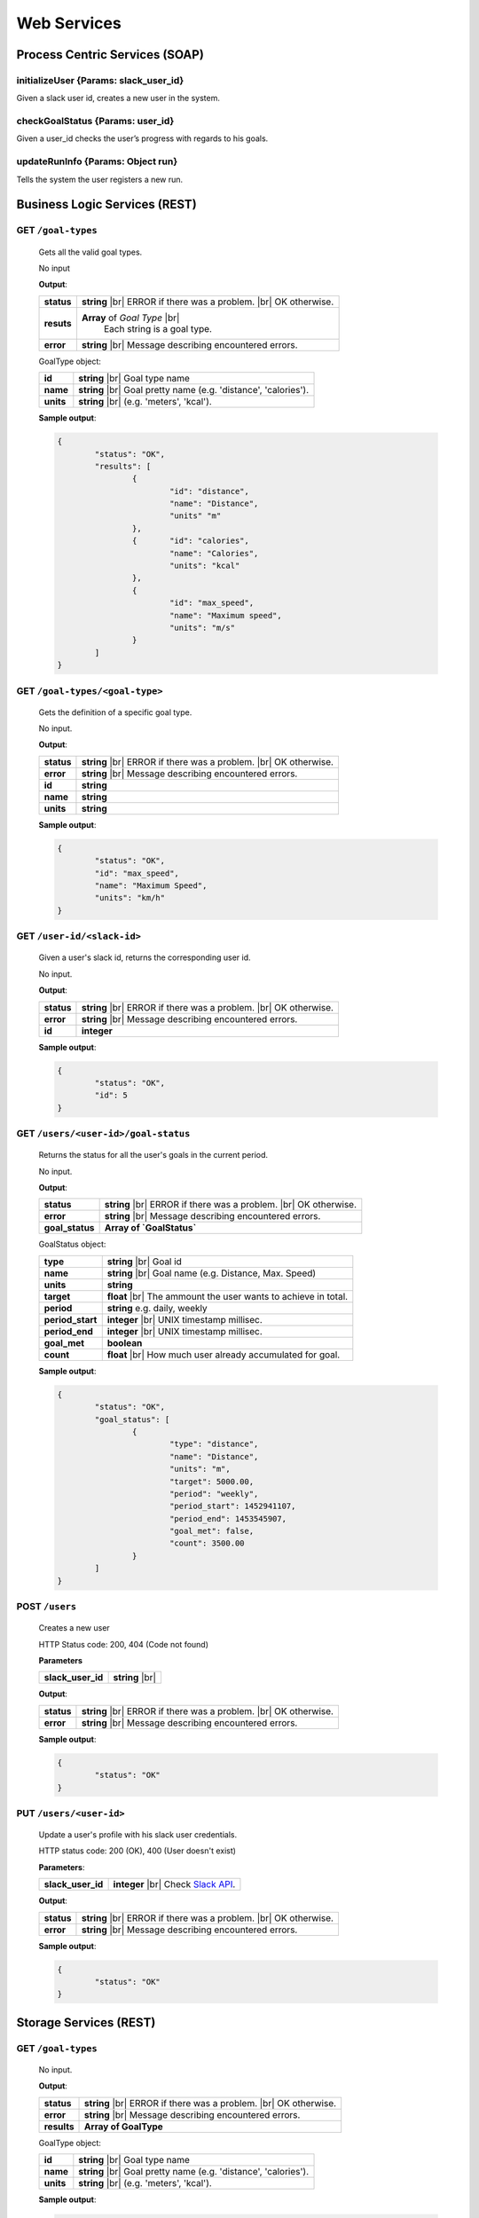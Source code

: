 .. |br| raw:: html

   <br />


Web Services
=============

Process Centric Services (SOAP)
--------------------------------
**initializeUser** {Params: slack_user_id}
^^^^^^^^^^^^^^^^^^^^^^^^^^^^^^^^^^^^^^^^^^^^^
Given a slack user id, creates a new user in the system.

**checkGoalStatus** {Params: user_id}
^^^^^^^^^^^^^^^^^^^^^^^^^^^^^^^^^^^^^^^^^^^^^
Given a user_id checks the user’s progress with regards to his goals.

**updateRunInfo** {Params: Object run}
^^^^^^^^^^^^^^^^^^^^^^^^^^^^^^^^^^^^^^^^^^^^^
Tells the system the user registers a new run.





Business Logic Services (REST)
-------------------------------

**GET** ``/goal-types``
^^^^^^^^^^^^^^^^^^^^^^^^^^^^^^^^^^^^^^^^^^^^^
	Gets all the valid goal types.

	No input

	**Output**:

	====================   =====================================
	**status**             **string** |br| 
	                       ERROR if there was a problem. 
	                       |br| OK otherwise.
	**resuts**             **Array** of `Goal Type` |br|
						   Each string is a goal type.
	**error**              **string** |br|
	                       Message describing encountered
	                       errors.
	====================   =====================================

	GoalType object:

	====================   ===============================================================
	**id**                 **string** |br| Goal type name
	**name**               **string** |br| Goal pretty name (e.g. 'distance', 'calories').
	**units**              **string** |br| (e.g. 'meters', 'kcal').         
	====================   ===============================================================
	
	**Sample output**:

	.. code-block:: json

		{
			"status": "OK",
			"results": [
				{
					"id": "distance",
					"name": "Distance",
					"units" "m"
				},
				{	"id": "calories",
					"name": "Calories",
					"units": "kcal"
				},
				{
					"id": "max_speed",
					"name": "Maximum speed",
					"units": "m/s"
				}
			]
		}

**GET** ``/goal-types/<goal-type>``
^^^^^^^^^^^^^^^^^^^^^^^^^^^^^^^^^^^^^^^^^^^^^
	Gets the definition of a specific goal type.

	No input.

	**Output**:

	====================   =====================================
	**status**             **string** |br| 
	                       ERROR if there was a problem. 
	                       |br| OK otherwise.
	**error**              **string** |br|
	                       Message describing encountered
	                       errors.
	**id**                 **string**
	**name**               **string**
	**units**              **string**
	====================   =====================================
	
	**Sample output**:

	.. code-block:: json

		{
			"status": "OK",
			"id": "max_speed",
			"name": "Maximum Speed",
			"units": "km/h"
		}

**GET** ``/user-id/<slack-id>``
^^^^^^^^^^^^^^^^^^^^^^^^^^^^^^^^^^^^^^^^^^^^^
	Given a user's slack id, returns the corresponding user id.

	No input.

	**Output**:

	====================   =====================================
	**status**             **string** |br| 
	                       ERROR if there was a problem. 
	                       |br| OK otherwise.
	**error**              **string** |br|
	                       Message describing encountered
	                       errors.
	**id**                 **integer**
	====================   =====================================
	
	**Sample output**:

	.. code-block:: json

		{
			"status": "OK",
			"id": 5
		}


**GET** ``/users/<user-id>/goal-status``
^^^^^^^^^^^^^^^^^^^^^^^^^^^^^^^^^^^^^^^^^^^^^
	Returns the status for all the user's goals in the current period.

	No input.

	**Output**:

	====================   =====================================
	**status**             **string** |br| 
	                       ERROR if there was a problem. 
	                       |br| OK otherwise.
	**error**              **string** |br|
	                       Message describing encountered
	                       errors.
	**goal_status**         **Array of `GoalStatus`**
	====================   =====================================
	
	GoalStatus object:

	====================   ==========================================
	**type**               **string** |br| Goal id
	**name**               **string** |br| Goal name 
	                       (e.g. Distance, Max. Speed)
	**units**              **string**         
	**target**             **float** |br| The ammount the user 
	                       wants to achieve in total.
	**period**             **string**
	                       e.g. daily, weekly
	**period_start**        **integer** |br| UNIX timestamp millisec.
	**period_end**          **integer** |br| UNIX timestamp millisec.             
	**goal_met**            **boolean** 
	**count**              **float** |br|
	                       How much user already accumulated for
	                       goal.
	====================   ==========================================

	**Sample output**:

	.. code-block:: json

		{
			"status": "OK",
			"goal_status": [
				{
					"type": "distance",
					"name": "Distance",
					"units": "m",
					"target": 5000.00,
					"period": "weekly",
					"period_start": 1452941107,
					"period_end": 1453545907,
					"goal_met": false,
					"count": 3500.00
				}
			]
		}


**POST** ``/users`` 
^^^^^^^^^^^^^^^^^^^^

	Creates a new user

	HTTP Status code: 200, 404 (Code not found) 

	**Parameters**

	====================   ===============================================================
	**slack_user_id**      **string** |br|    
	====================   ===============================================================


	**Output**:

	====================   =====================================
	**status**             **string** |br| 
	                       ERROR if there was a problem. 
	                       |br| OK otherwise.
	**error**              **string** |br|
	                       Message describing encountered
	                       errors.                  
	====================   =====================================

	**Sample output**:

	.. code-block:: json

		{
			"status": "OK"
		}


**PUT** ``/users/<user-id>`` 
^^^^^^^^^^^^^^^^^^^^^^^^^^^^^

	Update a user's profile with his slack user credentials.

	HTTP status code: 200 (OK), 400 (User doesn't exist)

	**Parameters**:
	
	====================   ===============================================================
	**slack_user_id**      **integer** |br| 
	                       Check `Slack API 
	                       <https://api.slack.com/>`_. 
	====================   ===============================================================


	**Output**:

	====================   =====================================
	**status**             **string** |br| 
	                       ERROR if there was a problem. 
	                       |br| OK otherwise.
	**error**              **string** |br|
	                       Message describing encountered
	                       errors.                  
	====================   =====================================

	**Sample output**:

	.. code-block:: json

		{
			"status": "OK"
		}


		

Storage Services (REST)
------------------------

**GET** ``/goal-types``
^^^^^^^^^^^^^^^^^^^^^^^^^^^^^^^^

	No input.

	**Output**:

	====================   =====================================
	**status**             **string** |br| 
	                       ERROR if there was a problem. 
	                       |br| OK otherwise.
	**error**              **string** |br|
	                       Message describing encountered
	                       errors.  
	**results**            **Array of GoalType**     
	====================   =====================================

	GoalType object:

	====================   ===============================================================
	**id**                 **string** |br| Goal type name
	**name**               **string** |br| Goal pretty name (e.g. 'distance', 'calories').
	**units**              **string** |br| (e.g. 'meters', 'kcal').         
	====================   ===============================================================
	
	**Sample output**:

	.. code-block:: json

		{
			"status": "OK",
			"results": [
				{
					"id": "distance",
					"name": "Distance",
					"units" "m"
				},
				{	"id": "calories",
					"name": "Calories",
					"units": "kcal"
				},
				{
					"id": "max_speed",
					"name": "Maximum speed",
					"units": "m/s"
				}
			]
		}


**GET** ``/goal-types/<goal-type>``
^^^^^^^^^^^^^^^^^^^^^^^^^^^^^^^^^^^^^^^^^^^^^
	Gets the definition of a specific goal type.

	No input.

	**Output**:

	====================   =====================================
	**status**             **string** |br| 
	                       ERROR if there was a problem. 
	                       |br| OK otherwise.
	**error**              **string** |br|
	                       Message describing encountered
	                       errors.
	**id**                 **string**
	**name**               **string**
	**units**              **string**
	====================   =====================================
	
	**Sample output**:

	.. code-block:: json

		{
			"status": "OK",
			"id": "max_speed",
			"name": "Maximum Speed",
			"units": "km/h"
		}

**POST** ``/users``
^^^^^^^^^^^^^^^^^^^^

    Creates a new user in the database
    
    **Parameters**:

    ========================   =====================================
    **slack_user_id**	       **string** |br| Generated by Slack.
    ========================   =====================================

	**Output**:

	====================   =====================================
	**status**             **string** |br| 
	                       ERROR if there was a problem. 
	                       |br| OK otherwise.
	**error**              **string** |br|
	                       Message describing encountered
	                       errors.                  
	====================   =====================================

	**Sample output**:

	.. code-block:: json

		{
			"status": "OK"
		}

**PUT** ``/users/<user-id>`` 
^^^^^^^^^^^^^^^^^^^^^^^^^^^^^

	Update a user's profile with his slack user credentials.

	HTTP status code: 200 (OK), 400 (User doesn't exist)

	**Parameters**:
	
	====================   ===============================================================
	**slack_user_id**      **integer** |br| 
	                       Check `Slack API 
	                       <https://api.slack.com/>`_. 
	====================   ===============================================================


	**Output**:

	====================   =====================================
	**status**             **string** |br| 
	                       ERROR if there was a problem. 
	                       |br| OK otherwise.
	**error**              **string** |br|
	                       Message describing encountered
	                       errors.                  
	====================   =====================================

	**Sample output**:

	.. code-block:: json

		{
			"status": "OK"
		}

**GET** ``/user-id/<slack-id>``
^^^^^^^^^^^^^^^^^^^^^^^^^^^^^^^^^^^^^^^^^^^^^
	Given a user's slack id, returns the corresponding user id.

	No input.

	**Output**:

	====================   =====================================
	**status**             **string** |br| 
	                       ERROR if there was a problem. 
	                       |br| OK otherwise.
	**error**              **string** |br|
	                       Message describing encountered
	                       errors.
	**id**                 **integer**
	====================   =====================================
	
	**Sample output**:

	.. code-block:: json

		{
			"status": "OK",
			"id": 5
		}

**GET** ``/users/<user-id>/runs?start_date=<date>``
^^^^^^^^^^^^^^^^^^^^^^^^^^^^^^^^^^^^^^^^^^^^^^^^^^^^

Gets all the recent runs for the specified user.

	**Query Parameters**:

	====================   ================================================
	**start_date**         **integer** |br| UNIX timestamp in milliseconds.          
	====================   ================================================

	**Output**:

	====================   =====================================
	**status**             **string** |br| 
	                       ERROR if there was a problem. 
	                       |br| OK otherwise.
	**error**              **string** |br|
	                       Message describing encountered
	                       errors.
	**runs**               **Array** of `Run`         
	====================   =====================================

	Run object:

	====================   ============================================
	**id**                 **integer**
	**distance**           **float** |br| meters
	**calories**           **float** |br| kilocalories
	**start_date**         **time string**
	**moving_time**        **integer** |br| seconds               
	**elevation_gain**     **float** |br| meters                   
	**max_speed**          **float** |br| meters per second              
	**avg_speed**          **float** |br| meters per second              
	====================   ============================================


	**Sample output**:

	.. code-block:: json

		{
			"status": "OK",
			"runs": [
				{
					"id": 2,
					"distance": 5000,
					"calories": 3000,
					"start_date": 1454512708,
					"moving_time": 1800,
					"elevation_gain": 200,
					"max_speed": 3,
					"avg_speed": 2.5
				},
				...
			]
		}

**POST** ``/users/<user-id>/runs``
^^^^^^^^^^^^^^^^^^^^^^^^^^^^^^^^^^

Calls Local Database Services to saves the passed run information.

	**Parameters**:

	====================   ============================================
	**distance**           **float** |br| meters
	**calories**           **float** |br| kilocalories
	**start_date**         **time string**
	**moving_time**        **integer** |br| seconds               
	**elevation_gain**     **float** |br| meters                   
	**max_speed**          **float** |br| meters per second              
	**avg_speed**          **float** |br| meters per second              
	====================   ============================================

	**Output**:

	====================   =====================================
	**status**             **string** |br| 
	                       ERROR if there was a problem. 
	                       |br| OK otherwise.
	**error**              **string** |br|
	                       Message describing encountered
	                       errors.
	====================   =====================================

	**Sample input**:

	.. code-block:: json

		{
			"distance": 5000,
			"calories": 3000,
			"start_date": 1454512708,
			"moving_time": 1800,
			"elevation_gain": 200,
			"max_speed": 3,
			"avg_speed": 2.5
		}

	**Sample output**:

	.. code-block:: json

		{
			"status": "OK"
		}

**GET** ``/users/<user-id>/goals``
^^^^^^^^^^^^^^^^^^^^^^^^^^^^^^^^^^

Connects to LocalDatabaseService and gets all the goals for the user.

	No input.

	**Output**:

	====================   =====================================
	**status**             **string** |br| 
	                       ERROR if there was a problem. 
	                       |br| OK otherwise.
	**error**              **string** |br|
	                       Message describing encountered
	                       errors.
	**goals**              **Array** of `Goal`         
	====================   =====================================

	Goal object:

	====================   ===================================================
	**id**                 **integer**
	**created**            **integer** |br| UNIX epoch timestamp in millisec.
	**target**             **float** |br| Target goal value.
	**period_days**        **integer** |br| How long does the period measure.
	**period**             **string** |br| (e.g. 'weekly', 'daily', 'monthly')               
	**measure_type**       **float** |br| meters                   
	**units**              **float** |br| meters per second                   
	====================   ===================================================

	**Sample output**:

	.. code-block:: json

		{
			"status": "OK",
			"goals": [
				{
					"id": 2,
					"created": 1454512708,
					"target": 5000.00,
					"measure_type": "distance",
					"name": "Distance",
					"units": "m",
					"period": "weekly",
					"period_days": 7
				},
				...
			]
		}

**PUT** ``/users/<user-id>/goals/<goal-type>``
^^^^^^^^^^^^^^^^^^^^^^^^^^^^^^^^^^^^^^^^^^^^^^^

Sets a goal of the specified type for the specified user.

	**Parameters**:

	====================   ===================================================
	**target**             **float** |br| Target goal value.
	**period**             **string** |br| (e.g. 'weekly', 'daily', 'monthly')         
	====================   ===================================================

	**Output**:

	====================   =====================================
	**status**             **string** |br| 
	                       ERROR if there was a problem. 
	                       |br| OK otherwise.
	**error**              **string** |br|
	                       Message describing encountered
	                       errors.       
	====================   =====================================

	**Sample input**:

	.. code-block:: json

		{
			"target": 2000,
			"period": "daily"
		}

	**Sample output**:

	.. code-block:: json

		{
			"status": "OK"
		}

**GET** ``/pretty-pic`` 
^^^^^^^^^^^^^^^^^^^^^^^^^^^^^^^^

Connects to the adapterServices and returns 1 picture url.

	**Parameters**:

	====================   ============================================
	**tag**                **string** |br| Instagram tag to search for.
	====================   ============================================

	**Output**:

	====================   =================================================
	**status**             **string** |br| 
	                       ERROR if there was a problem. 
	                       |br| OK otherwise.
	**picture**            **Object** |br|
	                       Picture with its url and thumbnail url
	**error**              **string** |br|
	                       Message describing encountered
	                       errors.
	**picture.url**        **string** |br| path to image.
	**picture.thumbUrl**   **string** |br| path to thumbnail.
	====================   =================================================
	
	**Sample input**:

	.. code-block:: json
		
		{
			"tag": "tagName"
		}

	**Sample output**:

	.. code-block:: json

		{
			"status": "OK",
			"picture":
				{
					"url": "http://instagram.com/.../12dsfzH.jpg",
					"thumbUrl": "http://instagram.com/.../12dsfzH.jpg"
				}
		}

**GET** ``/motivation-quote``
^^^^^^^^^^^^^^^^^^^^^^^^^^^^^^^^

Connects to the adapterServices and returns 1 motivation quote.

	No input

	**Output**:

	========================   =====================================
	**status**                 **string** |br| 
	                           ERROR if there was a problem. 
	                           |br| OK otherwise.
	**resut**                  **Object** 
	**error**                  **string** |br|
	                           Message describing encountered
	                           errors.
	**result.quote**           **string** |br| Authentication token
	**result.author**          **Object** |br| User profile
	========================   =====================================

	**Sample output**:

	.. code-block:: json

		{
			"status": "OK",
			"result": 
			{
				"quote":"There is time for everything, except for losing time.",
				"author":"Anonymous"
			}
		}



Local Database Services (REST)
-------------------------------

**POST** ``/users``
^^^^^^^^^^^^^^^^^^^^

    Creates a new user in the database
    
    **Parameters**:

    ========================   =====================================
    **slack_user_id**	       **string** |br| Generated by Slack.
    ========================   =====================================

	**Output**:

	====================   =====================================
	**status**             **string** |br| 
	                       ERROR if there was a problem. 
	                       |br| OK otherwise.
	**error**              **string** |br|
	                       Message describing encountered
	                       errors.                  
	====================   =====================================

	**Sample output**:

	.. code-block:: json

		{
			"status": "OK"
		}


**PUT** ``/users/<user_id>`` 
^^^^^^^^^^^^^^^^^^^^^^^^^^^^^

..	Performs a partial update on the user's fields. Either his profile data,
	or his telegram identifiers. Only the passed fields are updated. The user
	identified by <user_id> must already exist.

	**Parameters**:

	========================   =====================================
	**slack_user_id**          **string**
	**email**                  **string**
	**firstname**              **string**
	**lastname**               **string**
	========================   =====================================

	No output.


**GET** ``/goal-types``
^^^^^^^^^^^^^^^^^^^^^^^^^^^^^^^^

	No input.

	**Output**:

	====================   =====================================
	**status**             **string** |br| 
	                       ERROR if there was a problem. 
	                       |br| OK otherwise.
	**error**              **string** |br|
	                       Message describing encountered
	                       errors.  
	**results**            **Array of GoalType**     
	====================   =====================================

	GoalType object:

	====================   ===============================================================
	**id**                 **string** |br| Goal type name
	**name**               **string** |br| Goal pretty name (e.g. 'distance', 'calories').
	**units**              **string** |br| (e.g. 'meters', 'kcal').         
	====================   ===============================================================
	
	**Sample output**:

	.. code-block:: json

		{
			"status": "OK",
			"results": [
				{
					"id": "distance",
					"name": "Distance",
					"units" "m"
				},
				{	"id": "calories",
					"name": "Calories",
					"units": "kcal"
				},
				{
					"id": "max_speed",
					"name": "Maximum speed",
					"units": "m/s"
				}
			]
		}


**GET** ``/goal-types/<goal-type>``
^^^^^^^^^^^^^^^^^^^^^^^^^^^^^^^^^^^^^^^^^^^^^
	Gets the definition of a specific goal type.

	No input.

	**Output**:

	====================   =====================================
	**status**             **string** |br| 
	                       ERROR if there was a problem. 
	                       |br| OK otherwise.
	**error**              **string** |br|
	                       Message describing encountered
	                       errors.
	**id**                 **string**
	**name**               **string**
	**units**              **string**
	====================   =====================================
	
	**Sample output**:

	.. code-block:: json

		{
			"status": "OK",
			"id": "max_speed",
			"name": "Maximum Speed",
			"units": "km/h"
		}

**GET** ``/user-id/<slack-id>``
^^^^^^^^^^^^^^^^^^^^^^^^^^^^^^^^^^

Given the slack identifier of the user, returns the corresponding id used by
this system to identify the user.

 	No input.

 	**Output**:

 	====================   =====================================
	**id**                 **integer**   
	====================   =====================================

	**Sample output**:

	.. code-block:: json

		{
			"status": "OK",
			"id": 5
		}


**PUT** ``/users/<user-id>/goals/<goal-type>``
^^^^^^^^^^^^^^^^^^^^^^^^^^^^^^^^^^^^^^^^^^^^^^^

Sets a goal of the specified type for the specified user.

	**Parameters**:

	====================   ===================================================
	**target**             **float** |br| Target goal value.
	**period**             **string** |br| (e.g. 'weekly', 'daily', 'monthly')         
	====================   ===================================================

	**Output**:

	====================   =====================================
	**status**             **string** |br| 
	                       ERROR if there was a problem. 
	                       |br| OK otherwise.
	**error**              **string** |br|
	                       Message describing encountered
	                       errors.       
	====================   =====================================

	**Sample input**:

	.. code-block:: json

		{
			"target": 2000,
			"period": "daily"
		}

	**Sample output**:

	.. code-block:: json

		{
			"status": "OK"
		}


**GET** ``/users/<user-id>/goals``
^^^^^^^^^^^^^^^^^^^^^^^^^^^^^^^^^^

Gets all the goals for the specified user.

	No input.

	**Output**:

	====================   =====================================
	**status**             **string** |br| 
	                       ERROR if there was a problem. 
	                       |br| OK otherwise.
	**error**              **string** |br|
	                       Message describing encountered
	                       errors.
	**goals**              **Array** of `Goal`         
	====================   =====================================

	Goal object:

	====================   ===================================================
	**id**                 **integer**
	**created**            **integer** |br| UNIX epoch timestamp in millisec.
	**target**             **float** |br| Target goal value.
	**period_days**        **integer** |br| How long does the period measure.
	**period**             **string** |br| (e.g. 'weekly', 'daily', 'monthly')               
	**measure_type**       **float** |br| meters                   
	**units**              **float** |br| meters per second                   
	====================   ===================================================

	**Sample output**:

	.. code-block:: json

		{
			"status": "OK",
			"goals": [
				{
					"id": 2,
					"created": 1454512708,
					"target": 5000.00,
					"measure_type": "distance",
					"name": "Distance",
					"units": "m",
					"period": "weekly",
					"period_days": 7
				},
				...
			]
		}

**GET** ``/users/<user-id>/runs?start_date=<date>``
^^^^^^^^^^^^^^^^^^^^^^^^^^^^^^^^^^^^^^^^^^^^^^^^^^^^^

Gets all the recent runs for the specified user.

	**Query Parameters**:

	====================   ============================================
	**start_date**         **integer** |br| UNIX timestamp in millisec.          
	====================   ============================================

	**Output**:

	====================   =====================================
	**status**             **string** |br| 
	                       ERROR if there was a problem. 
	                       |br| OK otherwise.
	**error**              **string** |br|
	                       Message describing encountered
	                       errors.
	**runs**               **Array** of `Run`         
	====================   =====================================

	Run object:

	====================   ============================================
	**id**                 **integer**
	**distance**           **float** |br| meters
	**calories**           **float** |br| kilocalories
	**start_date**         **long** |br| Timestamp in millisec.
	**moving_time**        **integer** |br| seconds               
	**elevation_gain**     **float** |br| meters                   
	**max_speed**          **float** |br| meters per second              
	**avg_speed**          **float** |br| meters per second              
	====================   ============================================


	**Sample output**:

	.. code-block:: json

		{
			"status": "OK",
			"runs": [
				{
					"id": 2,
					"distance": 5000,
					"calories": 3000,
					"start_date": 1454512708,
					"moving_time": 1800,
					"elevation_gain": 200,
					"max_speed": 3,
					"avg_speed": 2.5
				},
				...
			]
		}

**POST** ``/users/<user-id>/runs``
^^^^^^^^^^^^^^^^^^^^^^^^^^^^^^^^^^

Saves the passed run information in the RUN_HISTORY table.

	**Parameters**:

	====================   ============================================
	**distance**           **float** |br| meters
	**calories**           **float** |br| kilocalories
	**start_date**         **time string**
	**moving_time**        **integer** |br| seconds               
	**elevation_gain**     **float** |br| meters                   
	**max_speed**          **float** |br| meters per second              
	**avg_speed**          **float** |br| meters per second              
	====================   ============================================

	**Output**:

	====================   =====================================
	**status**             **string** |br| 
	                       ERROR if there was a problem. 
	                       |br| OK otherwise.
	**error**              **string** |br|
	                       Message describing encountered
	                       errors.
	====================   =====================================

	**Sample input**:

	.. code-block:: json

		{
			"distance": 5000,
			"calories": 3000,
			"start_date": 1454512708,
			"moving_time": 1800,
			"elevation_gain": 200,
			"max_speed": 3,
			"avg_speed": 2.5
		}

	**Sample output**:

	.. code-block:: json

		{
			"status": "OK"
		}

Adapter Services (REST)
------------------------

**GET** ``/instagram-pics`` 
^^^^^^^^^^^^^^^^^^^^^^^^^^^^^^^^

Connects to instagram and gets latest pics that match a tag name.

	**Parameters**:

	====================   ============================================
	**tag**                **string** |br| Instagram tag to search for.
	**limit**              **integer** `optional` |br| Max 
	                       images to
	                       retrieve. Default is 5.
	====================   ============================================

	**Output**:

	====================   =====================================
	**status**             **string** |br| 
	                       ERROR if there was a problem. 
	                       |br| OK otherwise.
	**resuts**             **Array** of `Images`
	**error**              **string** |br|
	                       Message describing encountered
	                       errors.
	**results.url**        **string** |br| path to image.
	**results.thumbUrl**   **string** |br| path to thumbnail.
	====================   =====================================
	
	**Sample input**:

	.. code-block:: json
		
		{
			"tag": "tagName",
			"limit": 5
		}

	**Sample output**:

	.. code-block:: json

		{
			"status": "OK",
			"resultCount": 5,
			"results": [
				{
					"url": "http://instagram.com/.../12dsfzH.jpg",
					"thumbUrl": "http://instagram.com/.../12dsfzH.jpg"
				},
				...
			]
		}

**GET** ``/motivation-quote``
^^^^^^^^^^^^^^^^^^^^^^^^^^^^^^^^

Gets a random inspirational quote.

	No input

	**Output**:

	========================   =====================================
	**status**                 **string** |br| 
	                           ERROR if there was a problem. 
	                           |br| OK otherwise.
	**resut**                  **Object** 
	**error**                  **string** |br|
	                           Message describing encountered
	                           errors.
	**result.access_token**    **string** |br| Authentication token
	**result.athlete**         **Object** |br| User profile
	========================   =====================================

	**Sample output**:

	.. code-block:: json

		{
			"status": "OK",
			"result": 
			{
				"quote":"There is time for everything, except for losing time.",
				"author":"Anonymous"
			}
		}

